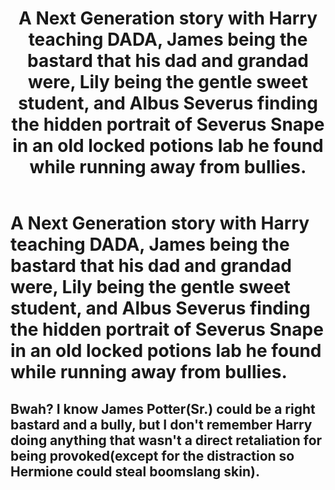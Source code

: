 #+TITLE: A Next Generation story with Harry teaching DADA, James being the bastard that his dad and grandad were, Lily being the gentle sweet student, and Albus Severus finding the hidden portrait of Severus Snape in an old locked potions lab he found while running away from bullies.

* A Next Generation story with Harry teaching DADA, James being the bastard that his dad and grandad were, Lily being the gentle sweet student, and Albus Severus finding the hidden portrait of Severus Snape in an old locked potions lab he found while running away from bullies.
:PROPERTIES:
:Author: not_chassidish_anyho
:Score: 5
:DateUnix: 1592182645.0
:DateShort: 2020-Jun-15
:FlairText: Prompt
:END:

** Bwah? I know James Potter(Sr.) could be a right bastard and a bully, but I don't remember Harry doing anything that wasn't a direct retaliation for being provoked(except for the distraction so Hermione could steal boomslang skin).
:PROPERTIES:
:Author: Vercalos
:Score: 1
:DateUnix: 1592183827.0
:DateShort: 2020-Jun-15
:END:
